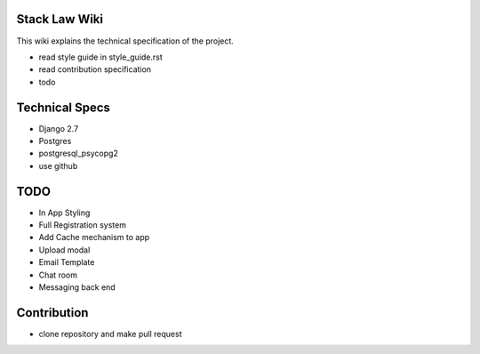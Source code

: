 Stack Law Wiki
==============

This wiki explains the technical specification of the project.

- read style guide in style_guide.rst
- read contribution specification
- todo 


Technical Specs
=============

- Django 2.7
- Postgres
- postgresql_psycopg2
- use github


TODO
====

- In App Styling
- Full Registration system
- Add Cache mechanism to app

- Upload modal
- Email Template
- Chat room
- Messaging back end


Contribution
=============

- clone repository and make pull request